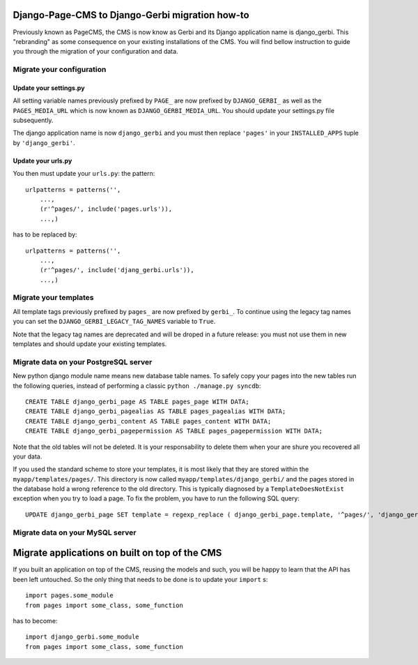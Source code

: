 ===================================================================================
Django-Page-CMS to Django-Gerbi migration how-to
===================================================================================

Previously known as PageCMS, the CMS is now know as Gerbi and its
Django application name is django_gerbi. This "rebranding" as some
consequence on your existing installations of the CMS. You will find
bellow instruction to guide you through the migration of your
configuration and data.

Migrate your configuration
==========================


Update your settings.py
_______________________

All setting variable names previously prefixed by ``PAGE_`` are now
prefixed by ``DJANGO_GERBI_`` as well as the ``PAGES_MEDIA_URL`` which
is now known as ``DJANGO_GERBI_MEDIA_URL``. You should update your
settings.py file subsequently.


The django application name is now ``django_gerbi`` and you must then
replace ``'pages'`` in your ``INSTALLED_APPS`` tuple by
``'django_gerbi'``.

Update your urls.py
___________________

You then must update your ``urls.py``: the pattern::

  urlpatterns = patterns('',
      ...,
      (r'^pages/', include('pages.urls')),
      ...,)

has to be replaced by::

  urlpatterns = patterns('',
      ...,
      (r'^pages/', include('djang_gerbi.urls')),
      ...,)


Migrate your templates
======================

All template tags previously prefixed by ``pages_`` are now prefixed
by ``gerbi_``. To continue using the legacy tag names you can set the
``DJANGO_GERBI_LEGACY_TAG_NAMES`` variable to ``True``.

Note that the legacy tag names are deprecated and will be droped in a
future release: you must not use them in new templates and should
update your existing templates.

Migrate data on your PostgreSQL server
======================================

New python django module name means new database table names. To
safely copy your pages into the new tables run the following queries,
instead of performing a classic ``python ./manage.py syncdb``::

    CREATE TABLE django_gerbi_page AS TABLE pages_page WITH DATA;
    CREATE TABLE django_gerbi_pagealias AS TABLE pages_pagealias WITH DATA;
    CREATE TABLE django_gerbi_content AS TABLE pages_content WITH DATA;
    CREATE TABLE django_gerbi_pagepermission AS TABLE pages_pagepermission WITH DATA;

Note that the old tables will not be deleted. It is your
responsability to delete them when your are shure you recovered all
your data.

If you used the standard scheme to store your templates, it is most
likely that they are stored within the
``myapp/templates/pages/``. This directory is now called
``myapp/templates/django_gerbi/`` and the pages stored in the database
hold a wrong reference to the old directory. This is typically
diagnosed by a ``TemplateDoesNotExist`` exception when you try to load
a page.  To fix the problem, you have to run the following SQL query::

    UPDATE django_gerbi_page SET template = regexp_replace ( django_gerbi_page.template, '^pages/', 'django_gerbi/') ;

Migrate data on your MySQL server
===================================


===============================================
Migrate applications on built on top of the CMS
===============================================

If you built an application on top of the CMS, reusing the models and
such, you will be happy to learn that the API has been left
untouched. So the only thing that needs to be done is to update your
``import`` s::

  import pages.some_module
  from pages import some_class, some_function

has to become::

  import django_gerbi.some_module
  from pages import some_class, some_function


